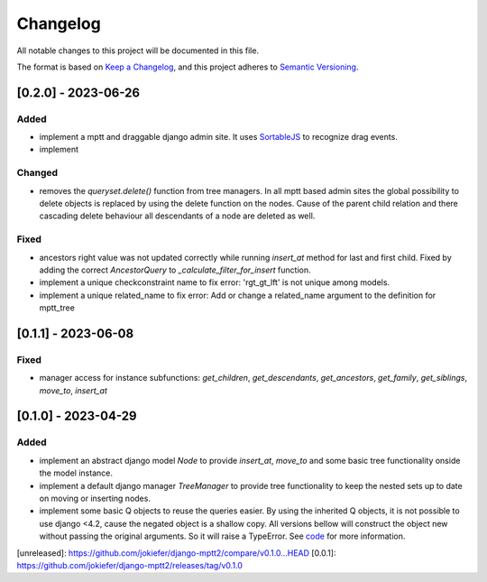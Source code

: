 Changelog
=========

All notable changes to this project will be documented in this file.

The format is based on `Keep a Changelog <https://keepachangelog.com/en/1.0.0/>`_,
and this project adheres to `Semantic Versioning <https://semver.org/spec/v2.0.0.html>`_.


[0.2.0] - 2023-06-26
--------------------

Added
~~~~~

* implement a mptt and draggable django admin site. It uses `SortableJS <https://github.com/SortableJS/Sortable>`_ to recognize drag events.
* implement 


Changed
~~~~~~~

* removes the `queryset.delete()` function from tree managers. In all mptt based admin sites the global possibility to delete objects is replaced by using the delete function on the nodes. Cause of the parent child relation and there cascading delete behaviour all descendants of a node are deleted as well. 


Fixed
~~~~~

* ancestors right value was not updated correctly while running `insert_at` method for last and first child. Fixed by adding the correct `AncestorQuery` to `_calculate_filter_for_insert` function.
* implement a unique checkconstraint name to fix error: 'rgt_gt_lft' is not unique among models. 
* implement a unique related_name to fix error: Add or change a related_name argument to the definition for mptt_tree

[0.1.1] - 2023-06-08
--------------------

Fixed
~~~~~

* manager access for instance subfunctions: `get_children`, `get_descendants`, `get_ancestors`, `get_family`, `get_siblings`, `move_to`, `insert_at`

[0.1.0] - 2023-04-29
--------------------

Added
~~~~~

* implement an abstract django model `Node` to provide `insert_at`, `move_to` and some basic tree functionality onside the model instance.
* implement a default django manager `TreeManager` to provide tree functionality to keep the nested sets up to date on moving or inserting nodes.
* implement some basic Q objects to reuse the queries easier. By using the inherited Q objects, it is not possible to use django <4.2, cause the negated object is a shallow copy. All versions bellow will construct the object new without passing the original arguments. So it will raise a TypeError. See `code <https://github.com/django/django/commit/845667f2d1eb7063c568764a01fc9ee633ec5817#diff-fd68084e8b9b4f7bfd0df330a70f792633b28109d07b3df6609f2fb019d0f0f7L82>`_ for more information.
       
            

[unreleased]: https://github.com/jokiefer/django-mptt2/compare/v0.1.0...HEAD
[0.0.1]: https://github.com/jokiefer/django-mptt2/releases/tag/v0.1.0
